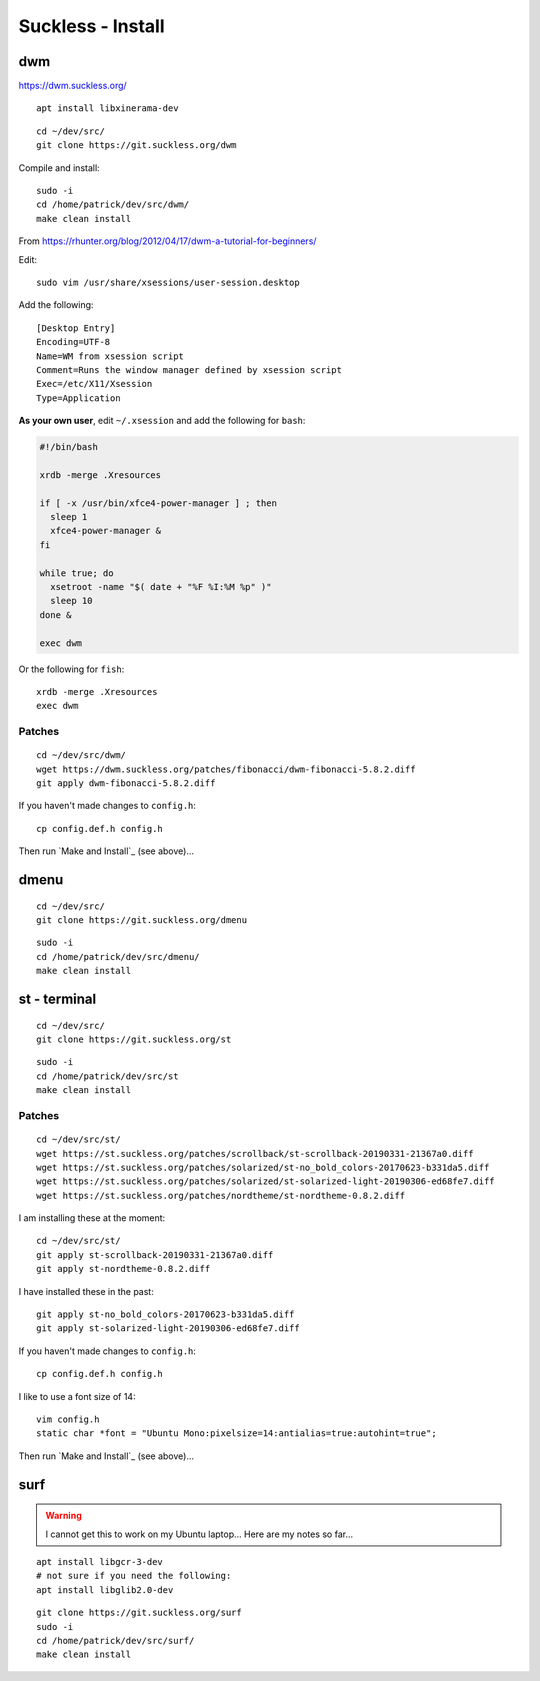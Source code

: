 Suckless - Install
******************

dwm
===

https://dwm.suckless.org/

::

  apt install libxinerama-dev

::

  cd ~/dev/src/
  git clone https://git.suckless.org/dwm

Compile and install::

  sudo -i
  cd /home/patrick/dev/src/dwm/
  make clean install

.. How to get it running.  From https://wiki.ubuntu.com/CustomXSession:
.. ln -s ~/.xinitrc ~/.xsession
.. chmod +x ~/.xinitrc
.. # log out of your window manager
.. # Ctrl Alt F1
.. # login
.. # stop your graphical login manager
.. sudo /etc/init.d/gdm stop
.. startx
.. # to restart your graphical login manager
.. sudo /etc/init.d/gdm start

From https://rhunter.org/blog/2012/04/17/dwm-a-tutorial-for-beginners/

Edit::

  sudo vim /usr/share/xsessions/user-session.desktop

Add the following::

  [Desktop Entry]
  Encoding=UTF-8
  Name=WM from xsession script
  Comment=Runs the window manager defined by xsession script
  Exec=/etc/X11/Xsession
  Type=Application

**As your own user**, edit ``~/.xsession`` and add the following for ``bash``:

.. code-block:: bash

  #!/bin/bash

  xrdb -merge .Xresources

  if [ -x /usr/bin/xfce4-power-manager ] ; then
    sleep 1
    xfce4-power-manager &
  fi

  while true; do
    xsetroot -name "$( date + "%F %I:%M %p" )"
    sleep 10
  done &

  exec dwm

Or the following for ``fish``::

  xrdb -merge .Xresources
  exec dwm

Patches
-------

::

  cd ~/dev/src/dwm/
  wget https://dwm.suckless.org/patches/fibonacci/dwm-fibonacci-5.8.2.diff
  git apply dwm-fibonacci-5.8.2.diff

If you haven't made changes to ``config.h``::

  cp config.def.h config.h

Then run `Make and Install`_ (see above)...

dmenu
=====

::

  cd ~/dev/src/
  git clone https://git.suckless.org/dmenu

::

  sudo -i
  cd /home/patrick/dev/src/dmenu/
  make clean install

st - terminal
=============

::

  cd ~/dev/src/
  git clone https://git.suckless.org/st

::

  sudo -i
  cd /home/patrick/dev/src/st
  make clean install

Patches
-------

::

  cd ~/dev/src/st/
  wget https://st.suckless.org/patches/scrollback/st-scrollback-20190331-21367a0.diff
  wget https://st.suckless.org/patches/solarized/st-no_bold_colors-20170623-b331da5.diff
  wget https://st.suckless.org/patches/solarized/st-solarized-light-20190306-ed68fe7.diff
  wget https://st.suckless.org/patches/nordtheme/st-nordtheme-0.8.2.diff

I am installing these at the moment::

  cd ~/dev/src/st/
  git apply st-scrollback-20190331-21367a0.diff
  git apply st-nordtheme-0.8.2.diff

I have installed these in the past::

  git apply st-no_bold_colors-20170623-b331da5.diff
  git apply st-solarized-light-20190306-ed68fe7.diff

If you haven't made changes to ``config.h``::

  cp config.def.h config.h

I like to use a font size of 14::

  vim config.h
  static char *font = "Ubuntu Mono:pixelsize=14:antialias=true:autohint=true";

Then run `Make and Install`_ (see above)...

surf
====

.. warning:: I cannot get this to work on my Ubuntu laptop...
             Here are my notes so far...

::

  apt install libgcr-3-dev
  # not sure if you need the following:
  apt install libglib2.0-dev

::

  git clone https://git.suckless.org/surf
  sudo -i
  cd /home/patrick/dev/src/surf/
  make clean install
